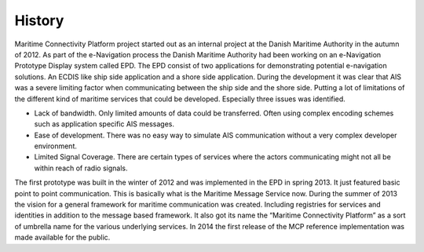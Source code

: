 History
===============

Maritime Connectivity Platform project started out as an internal project at the Danish Maritime Authority in the autumn of 2012. As part of the e-Navigation process the Danish Maritime Authority had been working on an e-Navigation Prototype Display system called EPD. The EPD consist of two applications for demonstrating potential e-navigation solutions. An ECDIS like ship side application and a shore side application.
During the development it was clear that AIS was a severe limiting factor when communicating between the ship side and the shore side. Putting a lot of limitations of the different kind of maritime services that could be developed. Especially three issues was identified.

* Lack of bandwidth. Only limited amounts of data could be transferred. Often using complex encoding schemes such as application specific AIS messages.

* Ease of development. There was no easy way to simulate AIS communication without a very complex developer environment.

* Limited Signal Coverage. There are certain types of services where the actors communicating might not all be within reach of radio signals.

The first prototype was built in the winter of 2012 and was implemented in the EPD in spring 2013. It just featured basic point to point communication. This is basically what is the Maritime Message Service now. During the summer of 2013 the vision for a general framework for maritime communication was created. Including registries for services and identities in addition to the message based framework. It also got its name the “Maritime Connectivity Platform” as a sort of umbrella name for the various underlying services. In 2014 the first release of the MCP reference implementation was made available for the public.
